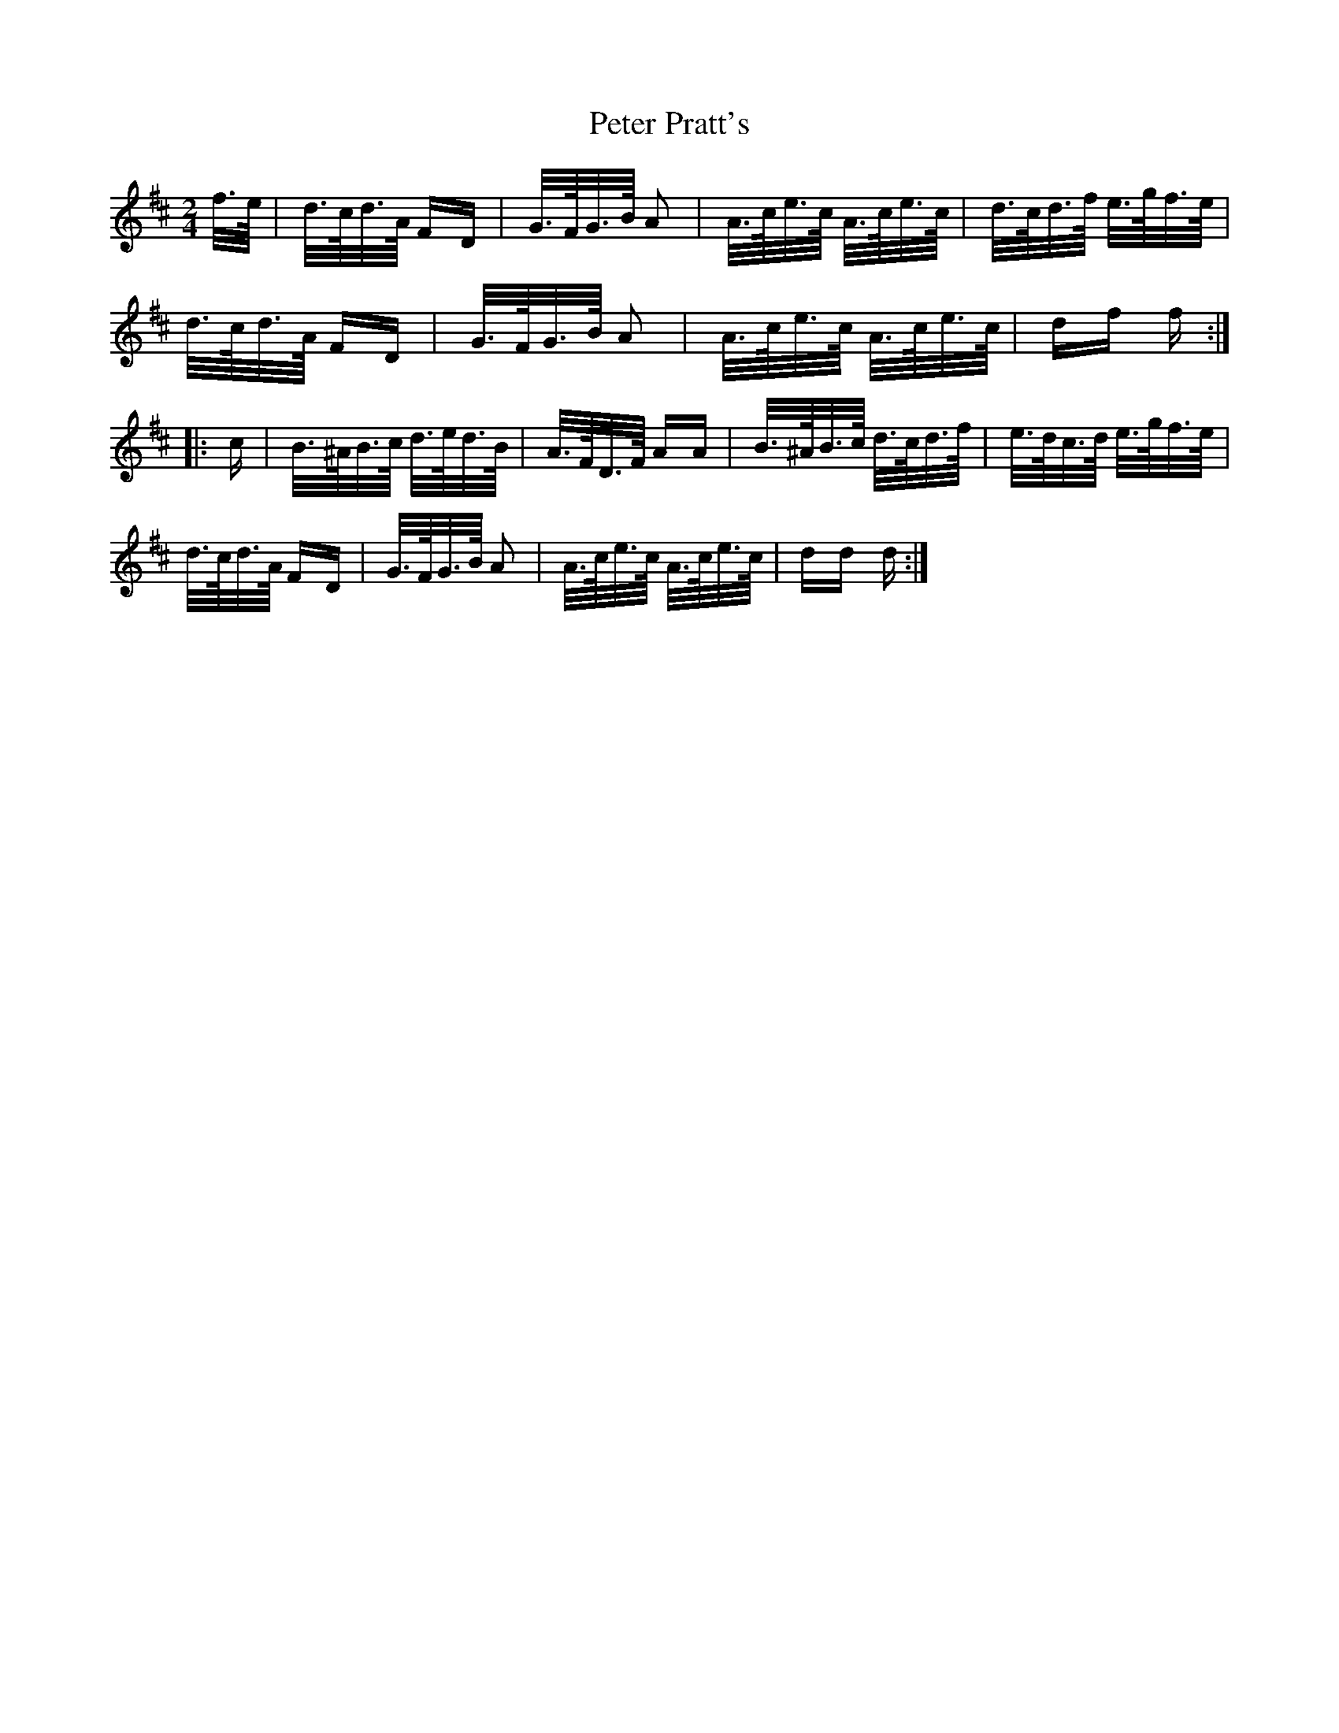 X: 32155
T: Peter Pratt's
R: polka
M: 2/4
K: Dmajor
f/>e/|d/>c/d/>A/ FD|G/>F/G/>B/ A2|A/>c/e/>c/ A/>c/e/>c/|d/>c/d/>f/ e/>g/f/>e/|
d/>c/d/>A/ FD|G/>F/G/>B/ A2|A/>c/e/>c/ A/>c/e/>c/|df f:|
|:c|B/>^A/B/>c/ d/>e/d/>B/|A/>F/D/>F/ AA|B/>^A/B/>c/ d/>c/d/>f/|e/>d/c/>d/ e/>g/f/>e/|
d/>c/d/>A/ FD|G/>F/G/>B/ A2|A/>c/e/>c/ A/>c/e/>c/|dd d:|

